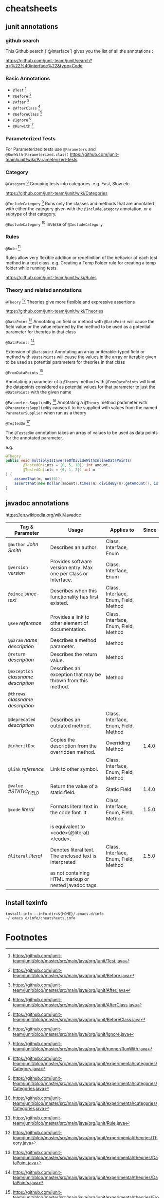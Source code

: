 #+TEXINFO_DIR_CATEGORY: cheatsheets
#+TEXINFO_DIR_DESC: cheatsheets for non emacs things
#+TEXINFO_DIR_TITLE: Cheatsheets: (cheatsheets)

* cheatsheets

** junit annotations

*** github search

This Github search (`@interface`) gives you the list of all the annotations :

https://github.com/junit-team/junit/search?q=%22%40interface%22&type=Code

*** Basic Annotations
    - =@Test= [fn:test]
    - =@Before= [fn:before]
    - =@After= [fn:after]
    - =@AfterClass= [fn:afterclass]
    - =@BeforeClass= [fn:beforeclass]
    - =@Ignore= [fn:ignore]
    - =@Runwith= [fn:runwith]

*** Parameterized Tests

For Parameterized tests use =@Parameters= and =@RunWith(Parameterized.class)=
https://github.com/junit-team/junit/wiki/Parameterized-tests

*** Category

=@Category= [fn:category]
Grouping tests into categories. e.g. Fast, Slow etc.

https://github.com/junit-team/junit/wiki/Categories

=@IncludeCategory= [fn:categories]
Runs only the classes and methods that are
annotated with either the category given with the =@IncludeCategory=
annotation, or a subtype of that category.

=@ExcludeCategory= [fn:categories]
Inverse of =@IncludeCategory=

*** Rules

=@Rule= [fn:rule]

Rules allow very flexible addition or redefinition of the behavior of
each test method in a test class. e.g. Creating a Temp Folder rule for
creating a temp folder while running tests.

https://github.com/junit-team/junit/wiki/Rules

*** Theory and related annotations

=@Theory= [fn:theory]
Theories give more flexible and expressive assertions

https://github.com/junit-team/junit/wiki/Theories

=@DataPoint= [fn:datapoint]
Annotating an field or method with =@DataPoint= will cause the field value
or the value returned by the method to be used as a potential parameter for
theories in that class

=@DataPoints= [fn:datapoints]

Extension of =@Datapoint=
Annotating an array or iterable-typed field or method with =@DataPoints=
will cause the values in the array or iterable given to be used as potential
parameters for theories in that class

=@FromDataPoints= [fn:fromdatapoints]

Annotating a parameter of a =@Theory= method with =@FromDataPoints= will limit the
datapoints considered as potential values for that parameter to just the
=@DataPoints= with the given name

=@ParametersSuppliedBy= [fn:parameterssuppliedby]
Annotating a =@Theory= method parameter with =@ParametersSuppliedBy= causes it to be supplied with
values from the named =ParameterSupplier= when run as a theory

=@TestedOn= [fn:testedon]

The =@TestedOn= annotation takes an array of values to be used as data points for the annotated
parameter.

e.g.

#+begin_src java
    @Theory
    public void multiplyIsInverseOfDivideWithInlineDataPoints(
            @TestedOn(ints = {0, 5, 10}) int amount,
            @TestedOn(ints = {0, 1, 2}) int m
    ) {
        assumeThat(m, not(0));
        assertThat(new Dollar(amount).times(m).divideBy(m).getAmount(), is(amount));
    }
#+end_src


** javadoc annotations

https://en.wikipedia.org/wiki/Javadoc

| Tag & Parameter                      | Usage                                                            | Applies to                            | Since |
|--------------------------------------+------------------------------------------------------------------+---------------------------------------+-------|
| =@author= /John Smith/               | Describes an author.                                             | Class, Interface, Enum                |       |
|--------------------------------------+------------------------------------------------------------------+---------------------------------------+-------|
| =@version= /version/                 | Provides software version entry. Max one per Class or Interface. | Class, Interface, Enum                |       |
|--------------------------------------+------------------------------------------------------------------+---------------------------------------+-------|
| =@since= /since-text/                | Describes when this functionality has first existed.             | Class, Interface, Enum, Field, Method |       |
|--------------------------------------+------------------------------------------------------------------+---------------------------------------+-------|
| =@see= /reference/                   | Provides a link to other element of documentation.               | Class, Interface, Enum, Field, Method |       |
|--------------------------------------+------------------------------------------------------------------+---------------------------------------+-------|
| =@param= /name description/          | Describes a method parameter.                                    | Method                                |       |
|--------------------------------------+------------------------------------------------------------------+---------------------------------------+-------|
| =@return= /description/              | Describes the return value.                                      | Method                                |       |
|--------------------------------------+------------------------------------------------------------------+---------------------------------------+-------|
| =@exception= /classname description/ | Describes an exception that may be thrown from this method.      | Method                                |       |
| =@throws= /classname description/    |                                                                  |                                       |       |
|--------------------------------------+------------------------------------------------------------------+---------------------------------------+-------|
| =@deprecated= /description/          | Describes an outdated method.                                    | Class, Interface, Enum, Field, Method |       |
|--------------------------------------+------------------------------------------------------------------+---------------------------------------+-------|
| =@inheritDoc=                        | Copies the description from the overridden method.               | Overriding Method                     | 1.4.0 |
|--------------------------------------+------------------------------------------------------------------+---------------------------------------+-------|
| =@link= /reference/                  | Link to other symbol.                                            | Class, Interface, Enum, Field, Method |       |
|--------------------------------------+------------------------------------------------------------------+---------------------------------------+-------|
| =@value= /#STATIC_FIELD/             | Return the value of a static field.                              | Static Field                          | 1.4.0 |
|--------------------------------------+------------------------------------------------------------------+---------------------------------------+-------|
| =@code= /literal/                    | Formats literal text in the code font. It                        | Class, Interface, Enum, Field, Method | 1.5.0 |
|                                      | is equivalent to <code>{@literal}</code>.                        |                                       |       |
|--------------------------------------+------------------------------------------------------------------+---------------------------------------+-------|
| =@literal= /literal/                 | Denotes literal text. The enclosed text is interpreted           | Class, Interface, Enum, Field, Method | 1.5.0 |
|                                      | as not containing HTML markup or nested javadoc tags.            |                                       |       |

** install texinfo

#+begin_src shell
install-info --info-dir=${HOME}/.emacs.d/info ~/.emacs.d/info/cheatsheets.info
#+end_src

* Footnotes

[fn:test] https://github.com/junit-team/junit/blob/master/src/main/java/org/junit/Test.java
[fn:before] https://github.com/junit-team/junit/blob/master/src/main/java/org/junit/Before.java
[fn:after] https://github.com/junit-team/junit/blob/master/src/main/java/org/junit/After.java
[fn:afterclass] https://github.com/junit-team/junit/blob/master/src/main/java/org/junit/AfterClass.java
[fn:beforeclass] https://github.com/junit-team/junit/blob/master/src/main/java/org/junit/BeforeClass.java
[fn:ignore] https://github.com/junit-team/junit/blob/master/src/main/java/org/junit/Ignore.java
[fn:runwith] https://github.com/junit-team/junit/blob/master/src/main/java/org/junit/runner/RunWith.java
[fn:category] https://github.com/junit-team/junit/blob/master/src/main/java/org/junit/experimental/categories/Category.java
[fn:categories] https://github.com/junit-team/junit/blob/master/src/main/java/org/junit/experimental/categories/Categories.java
[fn:rule] https://github.com/junit-team/junit/blob/master/src/main/java/org/junit/Rule.java
[fn:theory] https://github.com/junit-team/junit/blob/master/src/main/java/org/junit/experimental/theories/Theory.java
[fn:datapoint] https://github.com/junit-team/junit/blob/master/src/main/java/org/junit/experimental/theories/DataPoint.java
[fn:datapoints] https://github.com/junit-team/junit/blob/master/src/main/java/org/junit/experimental/theories/DataPoints.java
[fn:fromdatapoints] https://github.com/junit-team/junit/blob/master/src/main/java/org/junit/experimental/theories/FromDataPoints.java
[fn:parameterssuppliedby] https://github.com/junit-team/junit/blob/master/src/main/java/org/junit/experimental/theories/ParametersSuppliedBy.java
[fn:testedon] https://github.com/junit-team/junit/blob/master/src/main/java/org/junit/experimental/theories/suppliers/TestedOn.java
